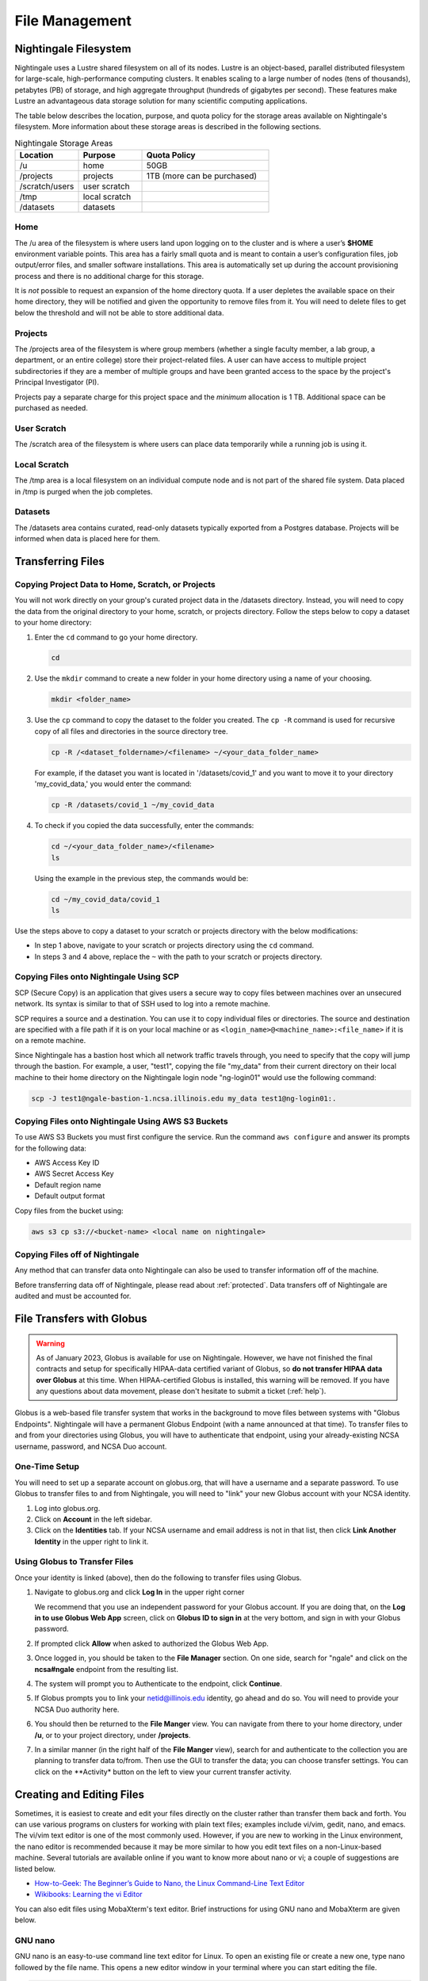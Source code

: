 File Management
=================

Nightingale Filesystem
-------------------------

Nightingale uses a Lustre shared filesystem on all of its nodes. Lustre is an object-based, parallel distributed filesystem for large-scale, high-performance computing clusters. It enables scaling to a large number of nodes (tens of thousands), petabytes (PB) of storage, and high aggregate throughput (hundreds of gigabytes per second). These features make Lustre an advantageous data storage solution for many scientific computing applications.

The table below describes the location, purpose, and quota policy for the storage areas available on Nightingale's filesystem. More information about these storage areas is described in the following sections.

.. list-table:: Nightingale Storage Areas
   :widths: 15 15 30
   :header-rows: 1

   * - Location
     - Purpose
     - Quota Policy
   * - /u
     - home
     - 50GB
   * - /projects       
     - projects
     - 1TB (more can be purchased)                    
   * - /scratch/users  
     - user scratch
     - 
   * - /tmp 
     - local scratch
     - 
   * - /datasets
     - datasets
     -                                                          
 
Home
~~~~~

The /u area of the filesystem is where users land upon logging on to the cluster and is where a user’s **$HOME** environment variable points. This area has a fairly small quota and is meant to contain a user’s configuration files, job output/error files, and smaller software installations. This area is automatically set up during the account provisioning process and there is no additional charge for this storage. 

It is *not* possible to request an expansion of the home directory quota. If a user depletes the available space on their home directory, they will be notified and given the opportunity to remove files from it. You will need to delete files to get below the threshold and will not be able to store additional data.

Projects
~~~~~~~~

The /projects area of the filesystem is where group members (whether a single faculty member, a lab group, a department, or an entire college) store their project-related files. A user can have access to multiple project subdirectories if they are a member of multiple groups and have been granted access to the space by the project's Principal Investigator (PI). 

Projects pay a separate charge for this project space and the *minimum* allocation is 1 TB. Additional space can be purchased as needed.

User Scratch
~~~~~~~~~~~~~

The /scratch area of the filesystem is where users can place data temporarily while a running job is using it.

Local Scratch
~~~~~~~~~~~~~~~

The /tmp area is a local filesystem on an individual compute node and is not part of the shared file system. Data placed in /tmp is purged when the job completes.

Datasets
~~~~~~~~~~
 
The /datasets area contains curated, read-only datasets typically exported from a Postgres database. Projects will be informed when data is placed here for them.

.. _transfer:

Transferring Files
-------------------

Copying Project Data to Home, Scratch, or Projects 
~~~~~~~~~~~~~~~~~~~~~~~~~~~~~~~~~~~~~~~~~~~~~~~~~~~

You will not work directly on your group's curated project data in the /datasets directory. Instead, you will need to copy the data from the original directory to your home, scratch, or projects directory.  Follow the steps below to copy a dataset to your home directory:

#. Enter the ``cd`` command to go your home directory.

   .. code-block::

      cd 

#. Use the ``mkdir`` command to create a new folder in your home directory using a name of your choosing.

   .. code-block::

      mkdir <folder_name>

#. Use the ``cp`` command to copy the dataset to the folder you created. The ``cp -R`` command is used for recursive copy of all files and directories in the source directory tree.

   .. code-block::

      cp -R /<dataset_foldername>/<filename> ~/<your_data_folder_name>
   
   For example, if the dataset you want is located in '/datasets/covid_1' and you want to move it to your directory 'my_covid_data,' you would enter the command:

   .. code-block::

      cp -R /datasets/covid_1 ~/my_covid_data

#. To check if you copied the data successfully, enter the commands:

   .. code-block::

      cd ~/<your_data_folder_name>/<filename>
      ls

   Using the example in the previous step, the commands would be:

   .. code-block::

      cd ~/my_covid_data/covid_1
      ls

Use the steps above to copy a dataset to your scratch or projects directory with the below modifications:

- In step 1 above, navigate to your scratch or projects directory using the ``cd`` command.
- In steps 3 and 4 above, replace the ``~`` with the path to your scratch or projects directory.

Copying Files onto Nightingale Using SCP
~~~~~~~~~~~~~~~~~~~~~~~~~~~~~~~~~~~~~~~~~~~~

SCP (Secure Copy) is an application that gives users a secure way to copy files between machines over an unsecured network. Its syntax is similar to that of SSH used to log into a remote machine.

SCP requires a source and a destination. You can use it to copy individual files or directories. The source and destination are specified with a file path if it is on your local machine or as ``<login_name>@<machine_name>:<file_name>`` if it is on a remote machine.

Since Nightingale has a bastion host which all network traffic travels through, you need to specify that the copy will jump through the bastion. For example, a user, "test1", copying the file "my_data" from their current directory on their local machine to their home directory on the Nightingale login node "ng-login01" would use the following command:

.. code-block::

   scp -J test1@ngale-bastion-1.ncsa.illinois.edu my_data test1@ng-login01:.
   
Copying Files onto Nightingale Using AWS S3 Buckets
~~~~~~~~~~~~~~~~~~~~~~~~~~~~~~~~~~~~~~~~~~~~~~~~~~~~~~

To use AWS S3 Buckets you must first configure the service. Run the command ``aws configure`` and answer its prompts for the following data:

* AWS Access Key ID
* AWS Secret Access Key
* Default region name
* Default output format

Copy files from the bucket using:

.. code-block::

   aws s3 cp s3://<bucket-name> <local name on nightingale>

Copying Files off of Nightingale
~~~~~~~~~~~~~~~~~~~~~~~~~~~~~~~~~~

Any method that can transfer data onto Nightingale can also be used to transfer information off of the machine. 

Before transferring data off of Nightingale, please read about :ref:`protected`. Data transfers off of Nightingale are audited and must be accounted for.

File Transfers with Globus
-----------------------------

.. warning::

   As of January 2023, Globus is available for use on Nightingale. However, we have not finished the final contracts and setup for specifically HIPAA-data certified variant of Globus, so **do not transfer HIPAA data over Globus** at this time. When HIPAA-certified Globus is installed, this warning will be removed. If you have any questions about data movement, please don't hesitate to submit a ticket (:ref:`help`).  

Globus is a web-based file transfer system that works in the background to move files between systems with "Globus Endpoints". Nightingale will have a permanent Globus Endpoint (with a name announced at that time). To transfer files to and from your directories using Globus, you will have to authenticate that endpoint, using your already-existing NCSA username, password, and NCSA Duo account. 

One-Time Setup
~~~~~~~~~~~~~~~~

You will need to set up a separate account on globus.org, that will have a username and a separate password. To use Globus to transfer files to and from Nightingale, you will need to "link" your new Globus account with your NCSA identity. 

#. Log into globus.org.
#. Click on **Account** in the left sidebar.
#. Click on the **Identities** tab. If your NCSA username and email address is not in that list, then click **Link Another Identity** in the upper right to link it.

Using Globus to Transfer Files
~~~~~~~~~~~~~~~~~~~~~~~~~~~~~~~~~~~

Once your identity is linked (above), then do the following to transfer files using Globus.

#. Navigate to globus.org and click **Log In** in the upper right corner

   We recommend that you use an independent password for your Globus account. If you are doing that, on the **Log in to use Globus Web App** screen, click on **Globus ID to sign in** at the very bottom, and sign in with your Globus password.  

#. If prompted click **Allow** when asked to authorized the Globus Web App.

   .. image:: images/file_mgmt/Screen-Shot-2021-01-19-at-9.22.30-PM-768x506.png
      :alt: Globus Web App authorization prompt.

#. Once logged in, you should be taken to the **File Manager** section. On one side, search for "ngale" and click on the **ncsa#ngale** endpoint from the resulting list.

   .. image:: images/file_mgmt/ngale_globus_ngale_endpoint.png
      :alt: Globus file manager "nagle" search results.

#. The system will prompt you to Authenticate to the endpoint, click **Continue**. 

   .. image:: images/file_mgmt/Screen-Shot-2021-01-19-at-9.23.26-PM-768x299.png
      :alt: Globus authentication/consent required prompt.

#. If Globus prompts you to link your netid@illinois.edu identity, go ahead and do so. You will need to provide your NCSA Duo authority here.  

   .. image:: images/file_mgmt/Screen-Shot-2021-01-19-at-9.51.47-PM-768x280.png
      :alt: Globus link your @illinois.edu identity prompt.

   .. image:: images/file_mgmt/Screen-Shot-2021-01-19-at-9.52.00-PM-768x657.png
      :alt: Globus Web App authorization prompt

#. You should then be returned to the **File Manger** view. You can navigate from there to your home directory, under **/u**, or to your project directory, under **/projects**.  

   .. image:: images/file_mgmt/ng_globus_system_dir.png
      :alt: Globus file manager view showing home and project directories.

#. In a similar manner (in the right half of the **File Manger** view), search for and authenticate to the collection you are planning to transfer data to/from. Then use the GUI to transfer the data; you can choose transfer settings. You can click on the **Activity* button on the left to view your current transfer activity.

   .. image:: images/file_mgmt/Screen-Shot-2021-01-19-at-9.39.22-PM-1024x141.png
      :alt: Globus file manager tansfer window.

Creating and Editing Files
---------------------------

Sometimes, it is easiest to create and edit your files directly on the cluster rather than transfer them back and forth. 
You can use various programs on clusters for working with plain text files; examples include vi/vim, gedit, nano, and emacs. 
The vi/vim text editor is one of the most commonly used. However, if you are new to working in the Linux environment, the nano editor is recommended because it may be more similar to how you edit text files on a non-Linux-based machine. 
Several tutorials are available online if you want to know more about nano or vi; a couple of suggestions are listed below.

- `How-to-Geek: The Beginner’s Guide to Nano, the Linux Command-Line Text Editor <https://www.howtogeek.com/42980/the-beginners-guide-to-nano-the-linux-command-line-text-editor/>`_

- `Wikibooks: Learning the vi Editor <https://upload.wikimedia.org/wikipedia/commons/d/d2/Learning_the_vi_Editor.pdf>`_ 

You can also edit files using MobaXterm's text editor. Brief instructions for using GNU nano and MobaXterm are given below.

GNU nano
~~~~~~~~~

GNU nano is an easy-to-use command line text editor for Linux. To open an existing file or create a new one, type nano followed by the file name.
This opens a new editor window in your terminal where you can start editing the file.

.. code-block::

   nano file_name

At the bottom of the window, you will find a list of shortcuts to use with the nano editor. 
The caret symbol (^) represents the **Ctrl** key; for example, to exit, nano shows ^X, type **Ctrl+X**. 
The letter M represents the **Alt** key; for example, to undo, nano shows M-U, type **Alt+U**.

MobaTextEditor
~~~~~~~~~~~~~~~

If you use MobaXterm to log into Nightingale, you will see a file browser in the left pane of the MobaXterm window. 
Double-click on a selected file to open it in a separate window. 
Note that a temporary copy of files will be saved on your local machine when you use MobaTextEditor.  
The temporary files are saved in the **AppData\Roaming** folder on Windows and will be removed when you fully close MobaXterm on your machine.

Organizing Files
------------------

How you organize your files depends on how the directory structure is set up on your cluster and possibly guidelines set up by your project manager. 
However, there are some basic goals you should keep in mind:

- File names should be logical so that you can find them a week from now, a month from now, and a year from now. Data that cannot be found later is not worth nearly as much as data you can quickly locate. When storing your files to an archive, organize them with this goal in mind so they are stored logically and can be accessed easily. 
 
- Use Tar, Winzip, or a similar file-bundling software to create a single file from a directory tree, and then store that file. The name of that bundled file should clearly indicate what files are bundled within.
 
- In an archival storage site, apply meaningful names to files and directories so you or your colleagues can navigate back to the data when needed. It is up to you to decide what works best.
